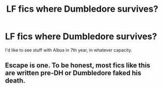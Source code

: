 #+TITLE: LF fics where Dumbledore survives?

* LF fics where Dumbledore survives?
:PROPERTIES:
:Author: Namzeh011
:Score: 12
:DateUnix: 1554780564.0
:DateShort: 2019-Apr-09
:FlairText: Request
:END:
I'd like to see stuff with Albus in 7th year, in whatever capacity.


** Escape is one. To be honest, most fics like this are written pre-DH or Dumbledore faked his death.
:PROPERTIES:
:Score: 2
:DateUnix: 1554832676.0
:DateShort: 2019-Apr-09
:END:
